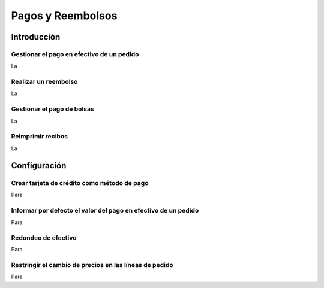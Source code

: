 ===================
Pagos y Reembolsos
===================

Introducción
=============

Gestionar el pago en efectivo de un pedido
---------------------------------------------

La 

Realizar un reembolso
-----------------------

La

Gestionar el pago de bolsas 
----------------------------
La

Reimprimir recibos
-------------------
La


Configuración
=============

Crear tarjeta de crédito como método de pago 
---------------------------------------------

Para 


Informar por defecto el valor del pago en efectivo de un pedido
----------------------------------------------------------------

Para 


Redondeo de efectivo
---------------------

Para


Restringir el cambio de precios en las líneas de pedido
--------------------------------------------------------
Para

